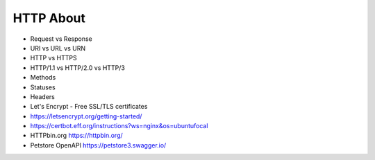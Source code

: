 HTTP About
==========
* Request vs Response
* URI vs URL vs URN
* HTTP vs HTTPS
* HTTP/1.1 vs HTTP/2.0 vs HTTP/3
* Methods
* Statuses
* Headers
* Let's Encrypt - Free SSL/TLS certificates
* https://letsencrypt.org/getting-started/
* https://certbot.eff.org/instructions?ws=nginx&os=ubuntufocal
* HTTPbin.org https://httpbin.org/
* Petstore OpenAPI https://petstore3.swagger.io/
